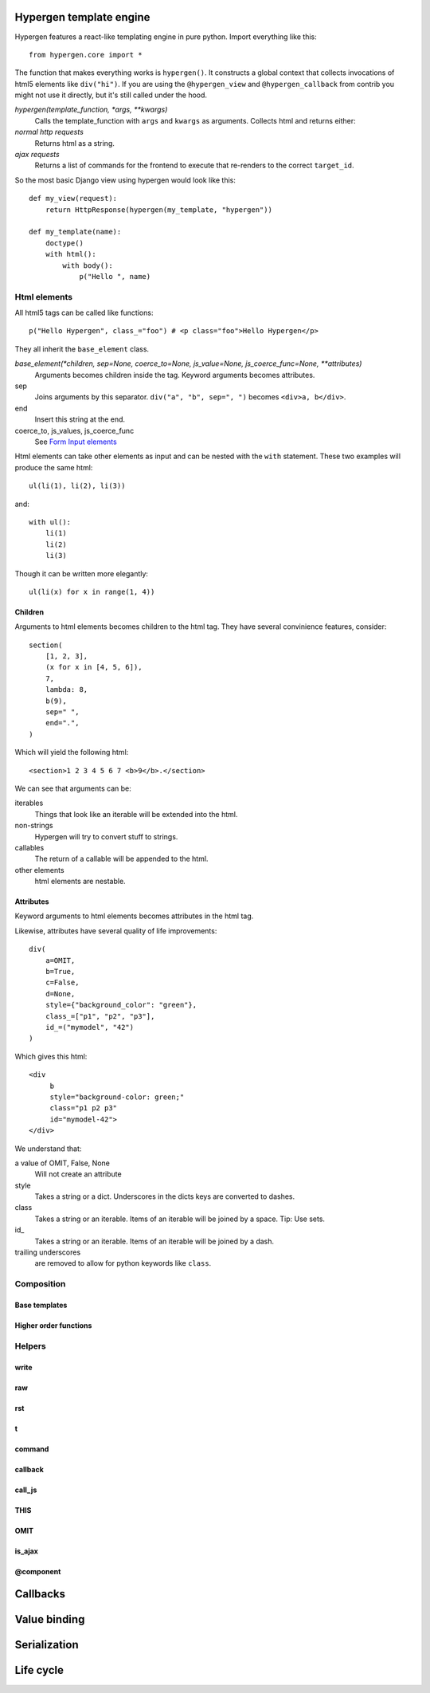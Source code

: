 Hypergen template engine
========================

Hypergen features a react-like templating engine in pure python. Import everything like this::

    from hypergen.core import *

The function that makes everything works is ``hypergen()``. It constructs a global context that collects invocations of html5 elements like ``div("hi")``. If you are using the ``@hypergen_view`` and ``@hypergen_callback`` from contrib you might not use it directly, but it's still called under the hood.

*hypergen(template_function, *args, **kwargs)*
    Calls the template_function with ``args`` and ``kwargs`` as arguments. Collects html and returns either:
*normal http requests*
    Returns html as a string.
*ajax requests*
    Returns a list of commands for the frontend to execute that re-renders to the correct ``target_id``.

So the most basic Django view using hypergen would look like this::

    def my_view(request):
        return HttpResponse(hypergen(my_template, "hypergen"))

    def my_template(name):
        doctype()
        with html():
            with body():
                p("Hello ", name)

Html elements
-------------

All html5 tags can be called like functions::

    p("Hello Hypergen", class_="foo") # <p class="foo">Hello Hypergen</p>

They all inherit the ``base_element`` class.

*base_element(*children, sep=None, coerce_to=None, js_value=None, js_coerce_func=None, **attributes)*
    Arguments becomes children inside the tag. Keyword arguments becomes attributes.
sep
    Joins arguments by this separator. ``div("a", "b", sep=", ")`` becomes ``<div>a, b</div>``.
end
    Insert this string at the end.
coerce_to, js_values, js_coerce_func
    See `Form Input elements </inputs/>`_

Html elements can take other elements as input and can be nested with the ``with`` statement. These two examples will produce the same html::

    ul(li(1), li(2), li(3))

and::

    with ul():
        li(1)
        li(2)
        li(3)

Though it can be written more elegantly::

    ul(li(x) for x in range(1, 4))

Children
~~~~~~~~

Arguments to html elements becomes children to the html tag. They have several convinience features, consider::

    section(
        [1, 2, 3],
        (x for x in [4, 5, 6]),
        7,
        lambda: 8,
        b(9),
        sep=" ",
        end=".",
    )

Which will yield the following html::

    <section>1 2 3 4 5 6 7 <b>9</b>.</section>

We can see that arguments can be:

iterables
    Things that look like an iterable will be extended into the html.
non-strings
    Hypergen will try to convert stuff to strings.
callables
    The return of a callable will be appended to the html.
other elements
    html elements are nestable.

Attributes
~~~~~~~~~~

Keyword arguments to html elements becomes attributes in the html tag.

.. raw:: html
         
    <p>
        Html attributes that clashes with python keywords or builtins can be set by postfixing the name with an underscore.
        <mark>The names <tt>type_</tt> and <tt>id_</tt> MUST be postfixed with an underscore for hypergen to work
            correctly!
        </mark>This will soon change.
    </p>

Likewise, attributes have several quality of life improvements::

    div(
        a=OMIT,
        b=True,
        c=False,
        d=None,
        style={"background_color": "green"},
        class_=["p1", "p2", "p3"],
        id_=("mymodel", "42")
    )

Which gives this html::

    <div
         b
         style="background-color: green;"
         class="p1 p2 p3"
         id="mymodel-42">
    </div>

We understand that:

a value of OMIT, False, None
    Will not create an attribute
style
    Takes a string or a dict. Underscores in the dicts keys are converted to dashes.
class
    Takes a string or an iterable. Items of an iterable will be joined by a space. Tip: Use sets.
id\_
    Takes a string or an iterable. Items of an iterable will be joined by a dash.
trailing underscores
     are removed to allow for python keywords like ``class``.

Composition
-----------

Base templates
~~~~~~~~~~~~~~

Higher order functions
~~~~~~~~~~~~~~~~~~~~~~

Helpers
-------

write
~~~~~

raw
~~~

rst
~~~

t
~

command
~~~~~~~

callback
~~~~~~~~

call_js
~~~~~~~

THIS
~~~~

OMIT
~~~~

is_ajax
~~~~~~~

@component
~~~~~~~~~~

Callbacks
=========

Value binding
=============

Serialization
=============

Life cycle
==========

